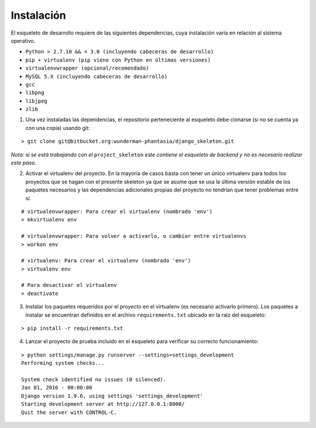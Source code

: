 Instalación
===========

El esqueleto de desarrollo requiere de las siguientes dependencias, cuya instalación varía en relación al sistema operativo.

* ``Python > 2.7.10 && < 3.0 (incluyendo cabeceras de desarrollo)``
* ``pip + virtualenv (pip viene con Python en últimas versiones)``
* ``virtualenvwrapper (opcional/recomendado)``
* ``MySQL 5.X (incluyendo cabeceras de desarrollo)``
* ``gcc``
* ``libpng``
* ``libjpeg``
* ``zlib``

1. Una vez instaladas las dependencias, el repositorio perteneciente al esqueleto debe clonarse (si no se cuenta ya con una copia) usando git:

::

    > git clone git@bitbucket.org:wunderman-phantasia/django_skeleton.git

*Nota: si se está trabajando con el* ``project_skeleton`` *este contiene el esqueleto de backend y no es necesario realizar este paso.*

2. Activar el virtualenv del proyecto. En la mayoría de casos basta con tener un único virtualenv para todos los proyectos que se hagan con el presente skeleton ya que se asume que se usa la última versión estable de los paquetes necesarios y las dependencias adicionales propias del proyecto no tendrían que tener problemas entre sí.

::

    # virtualenvwrapper: Para crear el virtualenv (nombrado 'env')
    > mkvirtualenv env

    # virtualenvwrapper: Para volver a activarlo, o cambiar entre virtualenvs
    > workon env

    # virtualenv: Para crear el virtualenv (nombrado 'env')
    > virtualenv env

    # Para desactivar el virtualenv
    > deactivate

3. Instalar los paquetes requeridos por el proyecto en el virtualenv (es necesario activarlo primero). Los paquetes a instalar se encuentran definidos en el archivo ``requirements.txt`` ubicado en la raíz del esqueleto:

::

    > pip install -r requirements.txt

4. Lanzar el proyecto de prueba incluido en el esqueleto para verificar su correcto funcionamiento:

::

    > python settings/manage.py runserver --settings=settings_development
    Performing system checks...

    System check identified no issues (0 silenced).
    Jan 01, 2016 - 00:00:00
    Django version 1.9.6, using settings 'settings_development'
    Starting development server at http://127.0.0.1:8000/
    Quit the server with CONTROL-C.
